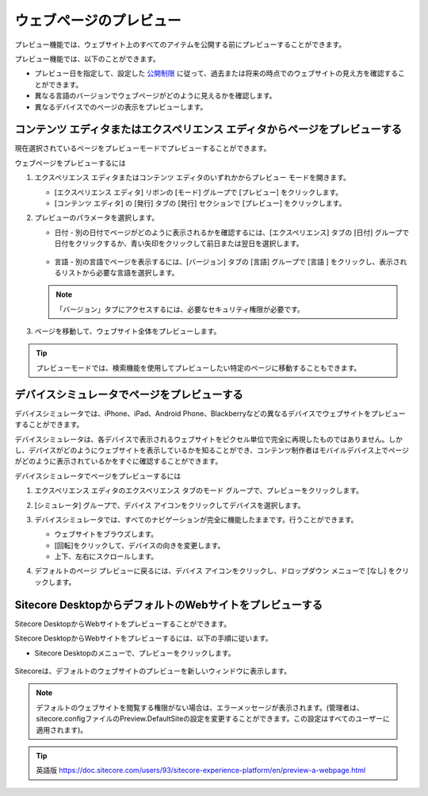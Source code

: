 #######################################
ウェブページのプレビュー
#######################################

プレビュー機能では、ウェブサイト上のすべてのアイテムを公開する前にプレビューすることができます。

プレビュー機能では、以下のことができます。

* プレビュー日を指定して、設定した `公開制限 <set-up-publishing-restrictions-for-an-item>`_ に従って、過去または将来の時点でのウェブサイトの見え方を確認することができます。
* 異なる言語のバージョンでウェブページがどのように見えるかを確認します。
* 異なるデバイスでのページの表示をプレビューします。

********************************************************************************************
コンテンツ エディタまたはエクスペリエンス エディタからページをプレビューする
********************************************************************************************

現在選択されているページをプレビューモードでプレビューすることができます。

ウェブページをプレビューするには

1. エクスペリエンス エディタまたはコンテンツ エディタのいずれかからプレビュー モードを開きます。

   * [エクスペリエンス エディタ] リボンの [モード] グループで [プレビュー] をクリックします。
   * [コンテンツ エディタ] の [発行] タブの [発行] セクションで [プレビュー] をクリックします。

2. プレビューのパラメータを選択します。

   * 日付 - 別の日付でページがどのように表示されるかを確認するには、[エクスペリエンス] タブの [日付] グループで日付をクリックするか、青い矢印をクリックして前日または翌日を選択します。

      .. image:: images/15ed64a1e650cc.png
         :align: center
         :width: 400px
         :alt: プレビューする

   * 言語 - 別の言語でページを表示するには、[バージョン] タブの [言語] グループで [言語 |icon1| ] をクリックし、表示されるリストから必要な言語を選択します。

   .. |icon1| image:: images/15ed64a1e69060.png

   .. note:: 「バージョン」タブにアクセスするには、必要なセキュリティ権限が必要です。

3. ページを移動して、ウェブサイト全体をプレビューします。

.. tip:: プレビューモードでは、検索機能を使用してプレビューしたい特定のページに移動することもできます。

***************************************************
デバイスシミュレータでページをプレビューする
***************************************************

デバイスシミュレータでは、iPhone、iPad、Android Phone、Blackberryなどの異なるデバイスでウェブサイトをプレビューすることができます。

デバイスシミュレータは、各デバイスで表示されるウェブサイトをピクセル単位で完全に再現したものではありません。しかし、デバイスがどのようにウェブサイトを表示しているかを知ることができ、コンテンツ制作者はモバイルデバイス上でページがどのように表示されているかをすぐに確認することができます。

デバイスシミュレータでページをプレビューするには

1. エクスペリエンス エディタのエクスペリエンス タブのモード グループで、プレビューをクリックします。
2. [シミュレータ] グループで、デバイス アイコンをクリックしてデバイスを選択します。

   .. image:: images/15ed64a1e6c990.png
      :align: center
      :width: 400px
      :alt: プレビューする

3. デバイスシミュレータでは、すべてのナビゲーションが完全に機能したままです。行うことができます。

   * ウェブサイトをブラウズします。
   * [回転]をクリックして、デバイスの向きを変更します。
   * 上下、左右にスクロールします。

.. image:: images/15ed64a1e70cd7.png
   :align: center
   :width: 400px
   :alt: プレビューする

4. デフォルトのページ プレビューに戻るには、デバイス アイコンをクリックし、ドロップダウン メニューで [なし] をクリックします。

   .. image:: images/15ed64a1e75284.png
      :align: center
      :width: 400px
      :alt: プレビューする

*********************************************************************
Sitecore DesktopからデフォルトのWebサイトをプレビューする
*********************************************************************

Sitecore DesktopからWebサイトをプレビューすることができます。

Sitecore DesktopからWebサイトをプレビューするには、以下の手順に従います。

* Sitecore Desktopのメニューで、プレビューをクリックします。

   .. image:: images/15ed64a1e797c9.png
      :align: center
      :width: 400px
      :alt: プレビューする

Sitecoreは、デフォルトのウェブサイトのプレビューを新しいウィンドウに表示します。

.. note:: デフォルトのウェブサイトを閲覧する権限がない場合は、エラーメッセージが表示されます。(管理者は、sitecore.configファイルのPreview.DefaultSiteの設定を変更することができます。この設定はすべてのユーザーに適用されます)。

.. tip:: 英語版 https://doc.sitecore.com/users/93/sitecore-experience-platform/en/preview-a-webpage.html


